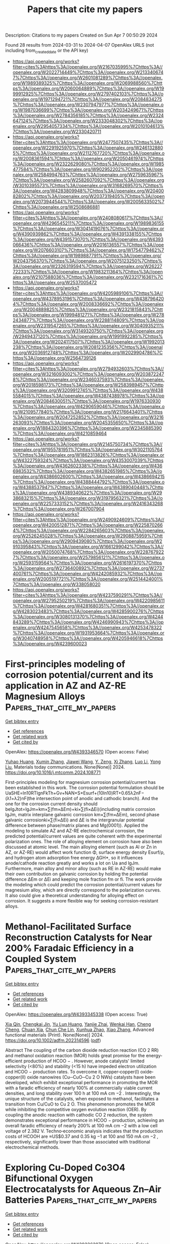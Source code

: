 #+TITLE: Papers that cite my papers
Description: Citations to my papers
Created on Sun Apr  7 00:50:29 2024

Found 28 results from 2024-03-31 to 2024-04-07
OpenAlex URLS (not including from_created_date or the API key)
- [[https://api.openalex.org/works?filter=cites%3Ahttps%3A//openalex.org/W2167035995%7Chttps%3A//openalex.org/W2022714449%7Chttps%3A//openalex.org/W2133406747%7Chttps%3A//openalex.org/W2601081289%7Chttps%3A//openalex.org/W1989389325%7Chttps%3A//openalex.org/W2069988560%7Chttps%3A//openalex.org/W2060064889%7Chttps%3A//openalex.org/W1999912925%7Chttps%3A//openalex.org/W2797402103%7Chttps%3A//openalex.org/W1971294721%7Chttps%3A//openalex.org/W2084834275%7Chttps%3A//openalex.org/W2307947977%7Chttps%3A//openalex.org/W1987036699%7Chttps%3A//openalex.org/W2034249671%7Chttps%3A//openalex.org/W2784356185%7Chttps%3A//openalex.org/W2324647124%7Chttps%3A//openalex.org/W2333048302%7Chttps%3A//openalex.org/W2954057334%7Chttps%3A//openalex.org/W2010104613%7Chttps%3A//openalex.org/W2330420711]]
- [[https://api.openalex.org/works?filter=cites%3Ahttps%3A//openalex.org/W2477507435%7Chttps%3A//openalex.org/W2291925970%7Chttps%3A//openalex.org/W2461328805%7Chttps%3A//openalex.org/W2112767720%7Chttps%3A//openalex.org/W2008361594%7Chttps%3A//openalex.org/W2050461974%7Chttps%3A//openalex.org/W2322629080%7Chttps%3A//openalex.org/W1985477584%7Chttps%3A//openalex.org/W902952202%7Chttps%3A//openalex.org/W2584994763%7Chttps%3A//openalex.org/W2759635967%7Chttps%3A//openalex.org/W2582607092%7Chttps%3A//openalex.org/W3010395573%7Chttps%3A//openalex.org/W3168269570%7Chttps%3A//openalex.org/W4283809948%7Chttps%3A//openalex.org/W2040082802%7Chttps%3A//openalex.org/W2037319405%7Chttps%3A//openalex.org/W2073944544%7Chttps%3A//openalex.org/W2005633502%7Chttps%3A//openalex.org/W2508686881]]
- [[https://api.openalex.org/works?filter=cites%3Ahttps%3A//openalex.org/W2408080617%7Chttps%3A//openalex.org/W4296545211%7Chttps%3A//openalex.org/W1989836155%7Chttps%3A//openalex.org/W3041419076%7Chttps%3A//openalex.org/W4390939862%7Chttps%3A//openalex.org/W4391338155%7Chttps%3A//openalex.org/W4391573070%7Chttps%3A//openalex.org/W4393066436%7Chttps%3A//openalex.org/W2016136557%7Chttps%3A//openalex.org/W2076603107%7Chttps%3A//openalex.org/W1754779462%7Chttps%3A//openalex.org/W1989887791%7Chttps%3A//openalex.org/W2043756370%7Chttps%3A//openalex.org/W2075123250%7Chttps%3A//openalex.org/W2326319594%7Chttps%3A//openalex.org/W2622772233%7Chttps%3A//openalex.org/W1983211364%7Chttps%3A//openalex.org/W2107588036%7Chttps%3A//openalex.org/W2321716361%7Chttps%3A//openalex.org/W2537005472]]
- [[https://api.openalex.org/works?filter=cites%3Ahttps%3A//openalex.org/W4205989106%7Chttps%3A//openalex.org/W4378953196%7Chttps%3A//openalex.org/W4387964204%7Chttps%3A//openalex.org/W2008336692%7Chttps%3A//openalex.org/W2004889825%7Chttps%3A//openalex.org/W2321815843%7Chttps%3A//openalex.org/W1999481271%7Chttps%3A//openalex.org/W2782434877%7Chttps%3A//openalex.org/W2288114809%7Chttps%3A//openalex.org/W2319547265%7Chttps%3A//openalex.org/W3040935211%7Chttps%3A//openalex.org/W3149320750%7Chttps%3A//openalex.org/W2949437120%7Chttps%3A//openalex.org/W1991992285%7Chttps%3A//openalex.org/W2024117507%7Chttps%3A//openalex.org/W1992013238%7Chttps%3A//openalex.org/W2081235356%7Chttps%3A//openalex.org/W2036912748%7Chttps%3A//openalex.org/W2029904786%7Chttps%3A//openalex.org/W2564739126]]
- [[https://api.openalex.org/works?filter=cites%3Ahttps%3A//openalex.org/W2794932603%7Chttps%3A//openalex.org/W3216093002%7Chttps%3A//openalex.org/W2038722478%7Chttps%3A//openalex.org/W2346037593%7Chttps%3A//openalex.org/W2018598173%7Chttps%3A//openalex.org/W2583989457%7Chttps%3A//openalex.org/W3209912745%7Chttps%3A//openalex.org/W4385584015%7Chttps%3A//openalex.org/W4387438978%7Chttps%3A//openalex.org/W2084630051%7Chttps%3A//openalex.org/W1976330930%7Chttps%3A//openalex.org/W4290659046%7Chttps%3A//openalex.org/W2109577840%7Chttps%3A//openalex.org/W2176643401%7Chttps%3A//openalex.org/W2047252852%7Chttps%3A//openalex.org/W3216263093%7Chttps%3A//openalex.org/W2045355650%7Chttps%3A//openalex.org/W1884320396%7Chttps%3A//openalex.org/W2345885390%7Chttps%3A//openalex.org/W4210859464]]
- [[https://api.openalex.org/works?filter=cites%3Ahttps%3A//openalex.org/W2145750734%7Chttps%3A//openalex.org/W1955781951%7Chttps%3A//openalex.org/W3021105764%7Chttps%3A//openalex.org/W1862313826%7Chttps%3A//openalex.org/W4322759324%7Chttps%3A//openalex.org/W4353007039%7Chttps%3A//openalex.org/W4362602338%7Chttps%3A//openalex.org/W4366983532%7Chttps%3A//openalex.org/W4382651985%7Chttps%3A//openalex.org/W4386602600%7Chttps%3A//openalex.org/W4386694215%7Chttps%3A//openalex.org/W4388444792%7Chttps%3A//openalex.org/W4388537947%7Chttps%3A//openalex.org/W4389040448%7Chttps%3A//openalex.org/W4389340622%7Chttps%3A//openalex.org/W2938683215%7Chttps%3A//openalex.org/W3197956321%7Chttps%3A//openalex.org/W2257333152%7Chttps%3A//openalex.org/W2416343268%7Chttps%3A//openalex.org/W267007904]]
- [[https://api.openalex.org/works?filter=cites%3Ahttps%3A//openalex.org/W2490924609%7Chttps%3A//openalex.org/W4200512871%7Chttps%3A//openalex.org/W2258702664%7Chttps%3A//openalex.org/W2284265603%7Chttps%3A//openalex.org/W2526245028%7Chttps%3A//openalex.org/W2908875959%7Chttps%3A//openalex.org/W2909439080%7Chttps%3A//openalex.org/W2910395843%7Chttps%3A//openalex.org/W1661299042%7Chttps%3A//openalex.org/W2050074768%7Chttps%3A//openalex.org/W2287679227%7Chttps%3A//openalex.org/W2579856121%7Chttps%3A//openalex.org/W2593159564%7Chttps%3A//openalex.org/W2616197370%7Chttps%3A//openalex.org/W2736400892%7Chttps%3A//openalex.org/W2737400761%7Chttps%3A//openalex.org/W4242085932%7Chttps%3A//openalex.org/W2005197721%7Chttps%3A//openalex.org/W2514424001%7Chttps%3A//openalex.org/W338058020]]
- [[https://api.openalex.org/works?filter=cites%3Ahttps%3A//openalex.org/W4237590291%7Chttps%3A//openalex.org/W2795250219%7Chttps%3A//openalex.org/W4220985611%7Chttps%3A//openalex.org/W4281680351%7Chttps%3A//openalex.org/W4283023483%7Chttps%3A//openalex.org/W4285900276%7Chttps%3A//openalex.org/W3080131370%7Chttps%3A//openalex.org/W4244843289%7Chttps%3A//openalex.org/W4246990943%7Chttps%3A//openalex.org/W4247545658%7Chttps%3A//openalex.org/W4253478322%7Chttps%3A//openalex.org/W1931953664%7Chttps%3A//openalex.org/W3040748958%7Chttps%3A//openalex.org/W4205946618%7Chttps%3A//openalex.org/W4239600023]]

* First-principles modeling of corrosion potential/current and its application in AZ and AZ-RE Magnesium Alloys  :Papers_that_cite_my_papers:
:PROPERTIES:
:UUID: https://openalex.org/W4393346570
:TOPICS: Magnesium Alloys for Biomedical Applications, Aluminium Alloys for Aerospace and Automotive Applications, Corrosion Inhibitors and Protection Mechanisms
:PUBLICATION_DATE: 2024-03-01
:END:    
    
[[elisp:(doi-add-bibtex-entry "https://doi.org/10.1016/j.mtcomm.2024.108771")][Get bibtex entry]] 

- [[elisp:(progn (xref--push-markers (current-buffer) (point)) (oa--referenced-works "https://openalex.org/W4393346570"))][Get references]]
- [[elisp:(progn (xref--push-markers (current-buffer) (point)) (oa--related-works "https://openalex.org/W4393346570"))][Get related work]]
- [[elisp:(progn (xref--push-markers (current-buffer) (point)) (oa--cited-by-works "https://openalex.org/W4393346570"))][Get cited by]]

OpenAlex: https://openalex.org/W4393346570 (Open access: False)
    
[[https://openalex.org/A5050075955][Yuhao Huang]], [[https://openalex.org/A5004708391][Xumin Zhang]], [[https://openalex.org/A5044785404][Jiawei Wang]], [[https://openalex.org/A5017366700][Y. Zeng]], [[https://openalex.org/A5023909501][Xi Zhang]], [[https://openalex.org/A5088181418][Luo Li]], [[https://openalex.org/A5004223104][Yong Liu]], Materials today communications. None(None)] 2024. https://doi.org/10.1016/j.mtcomm.2024.108771 
     
First-principles modeling for magnesium corrosion potential/current has been established in this work. The corrosion potential formulation should be UaSHE=ln10RTlgnFkTh+Gv+NAN×S×Esurf+(10ln10)RT+0.65λ2nF−(λ1+λ2)nF(the intersection point of anodic and cathodic branch). And the one for the corrosion current density should belgJtot=lgJm+km×∑(fm×∆Em)+ki×∑(fi×∆Ei)(including matrix corrosion lgJm, matrix interplane galvanic corrosion km×∑(fm×∆Em), second phase galvanic corrosionki×∑(fi×∆Ei) and ∆E is the intergranular potential difference between phase/matrix planes and Mg(0001)). Applied the modeling to simulate AZ and AZ-RE electrochemical corrosion, the predicted potential/current values are quite coherent with the experimental polarization ones. The role of alloying element on corrosion have also been discussed at atomic level. The main alloying element (such as Al or Zn in AZ, or AZ-RE) would affect work function Φ, surface energy density Esurf/ρ, and hydrogen atom adsorption free energy ∆GH*, so it influences anode/cathode reaction greatly and works a lot on Ua and lgJm. Furthermore, main alloy and minor alloy (such as RE in AZ-RE) would make their own contribution on galvanic corrosion by holding the potential difference ∆Em or ∆Ei and keeping mole fraction fm or fi. The work provide the modeling which could predict the corrosion potential/current values for magnesium alloy, which are directly correspond to the polarization curves. It also could give a theoretical understanding for alloying effect on corrosion. It suggests a more flexible way for seeking corrosion-resistant alloys.    

    

* Methanol‐Facilitated Surface Reconstruction Catalysts for Near 200% Faradaic Efficiency in a Coupled System  :Papers_that_cite_my_papers:
:PROPERTIES:
:UUID: https://openalex.org/W4393345338
:TOPICS: Electrocatalysis for Energy Conversion, Catalytic Nanomaterials, Desulfurization Technologies for Fuels
:PUBLICATION_DATE: 2024-03-30
:END:    
    
[[elisp:(doi-add-bibtex-entry "https://doi.org/10.1002/adfm.202314596")][Get bibtex entry]] 

- [[elisp:(progn (xref--push-markers (current-buffer) (point)) (oa--referenced-works "https://openalex.org/W4393345338"))][Get references]]
- [[elisp:(progn (xref--push-markers (current-buffer) (point)) (oa--related-works "https://openalex.org/W4393345338"))][Get related work]]
- [[elisp:(progn (xref--push-markers (current-buffer) (point)) (oa--cited-by-works "https://openalex.org/W4393345338"))][Get cited by]]

OpenAlex: https://openalex.org/W4393345338 (Open access: True)
    
[[https://openalex.org/A5007658088][Xia Qin]], [[https://openalex.org/A5015958468][Chengkai Jin]], [[https://openalex.org/A5087587616][Yu Lun Huang]], [[https://openalex.org/A5004179471][Yanjie Zhai]], [[https://openalex.org/A5049941302][Wenkai Han]], [[https://openalex.org/A5020088480][Cheng Cheng]], [[https://openalex.org/A5014622289][Chuan Xia]], [[https://openalex.org/A5053450998][Chun Che Lin]], [[https://openalex.org/A5020904277][Xunhua Zhao]], [[https://openalex.org/A5032762350][Xiao Zhang]], Advanced functional materials (Print). None(None)] 2024. https://doi.org/10.1002/adfm.202314596  ([[https://onlinelibrary.wiley.com/doi/pdfdirect/10.1002/adfm.202314596][pdf]])
     
Abstract The coupling of the carbon dioxide reduction reaction (CO 2 RR) and methanol oxidation reaction (MOR) holds great promise for the energy‐efficient production of HCOO − . However, anode catalysts' limited selectivity (<80%) and stability (<15 h) have impeded electron utilization and HCOO − production rates. To overcome it, copper‐copper(I) oxide‐copper(II) oxide nanowires (Cu─CuO─Cu 2 O NWs) catalysts have been developed, which exhibit exceptional performance in promoting the MOR with a faradic efficiency of nearly 100% at commercially viable current densities, and long stability over 100 h at 100 mA cm −2 . Interestingly, the unique structure of the catalysts, when exposed to methanol, facilitates a transition from Cu/CuO to Cu 2 O. This phenomenon promotes the MOR while inhibiting the competitive oxygen evolution reaction (OER). By coupling the anodic reaction with cathodic CO 2 reduction, the system demonstrates exceptional performance in HCOO − production, achieving an overall faradic efficiency of nearly 200% at 100 mA cm −2 with a low cell voltage of 2.382 V. Techno‐economic analysis indicates that the production costs of HCOOH are ≈US$0.37 and 0.35 kg −1 at 100 and 150 mA cm −2 , respectively, significantly lower than those associated with traditional electrochemical methods.    

    

* Exploring Cu-Doped Co3O4 Bifunctional Oxygen Electrocatalysts for Aqueous Zn–Air Batteries  :Papers_that_cite_my_papers:
:PROPERTIES:
:UUID: https://openalex.org/W4393363876
:TOPICS: Electrocatalysis for Energy Conversion, Aqueous Zinc-Ion Battery Technology, Electrochemical Detection of Heavy Metal Ions
:PUBLICATION_DATE: 2024-03-31
:END:    
    
[[elisp:(doi-add-bibtex-entry "https://doi.org/10.1021/acsami.4c00571")][Get bibtex entry]] 

- [[elisp:(progn (xref--push-markers (current-buffer) (point)) (oa--referenced-works "https://openalex.org/W4393363876"))][Get references]]
- [[elisp:(progn (xref--push-markers (current-buffer) (point)) (oa--related-works "https://openalex.org/W4393363876"))][Get related work]]
- [[elisp:(progn (xref--push-markers (current-buffer) (point)) (oa--cited-by-works "https://openalex.org/W4393363876"))][Get cited by]]

OpenAlex: https://openalex.org/W4393363876 (Open access: False)
    
[[https://openalex.org/A5075661668][Ashis Kumar Behera]], [[https://openalex.org/A5041617146][Deepak Seth]], [[https://openalex.org/A5067873495][Manish Agarwal]], [[https://openalex.org/A5013844830][M. Ali Haider]], [[https://openalex.org/A5040392509][Aninda J. Bhattacharyya]], ACS applied materials & interfaces (Print). None(None)] 2024. https://doi.org/10.1021/acsami.4c00571 
     
The efficiency of oxygen electrocatalysis is a key factor in diverse energy domain applications, including the performance of metal–air batteries, such as aqueous Zinc (Zn)–air batteries. We demonstrate here that the doping of cobalt oxide with optimal amounts of copper (abbreviated as Cu-doped Co3O4) results in a stable and efficient bifunctional electrocatalyst for oxygen reduction (ORR) and evolution (OER) reactions in aqueous Zn–air batteries. At high Cu-doping concentrations (≥5%), phase segregation occurs with the simultaneous presence of Co3O4 and copper oxide (CuO). At Cu-doping concentrations ≤5%, the Cu ion resides in the octahedral (Oh) site of Co3O4, as revealed by X-ray diffraction (XRD)/Raman spectroscopy investigations and molecular dynamics (MD) calculations. The residence of Cu@Oh sites leads to an increased concentration of surface Co3+-ions (at catalytically active planes) and oxygen vacancies, which is beneficial for the OER. Temperature-dependent magnetization measurements reveal favorable d-orbital configuration (high eg occupancy ≈ 1) and a low → high spin-state transition of the Co3+-ions, which are beneficial for the ORR in the alkaline medium. The influence of Cu-doping on the ORR activity of Co3O4 is additionally accounted in DFT calculations via interactions between solvent water molecules and oxygen vacancies. The application of the bifunctional Cu-doped (≤5%) Co3O4 electrocatalyst resulted in an aqueous Zn–air battery with promising power density (=84 mW/cm2), stable cyclability (over 210 cycles), and low charge/discharge overpotential (=0.92 V).    

    

* Unraveling Surface Reconstruction During Oxygen Evolution Reaction on the Defined Spinel Oxide Surface  :Papers_that_cite_my_papers:
:PROPERTIES:
:UUID: https://openalex.org/W4393364585
:TOPICS: Catalytic Nanomaterials, Atomic Layer Deposition Technology, Electrocatalysis for Energy Conversion
:PUBLICATION_DATE: 2024-03-31
:END:    
    
[[elisp:(doi-add-bibtex-entry "https://doi.org/10.1002/adfm.202401095")][Get bibtex entry]] 

- [[elisp:(progn (xref--push-markers (current-buffer) (point)) (oa--referenced-works "https://openalex.org/W4393364585"))][Get references]]
- [[elisp:(progn (xref--push-markers (current-buffer) (point)) (oa--related-works "https://openalex.org/W4393364585"))][Get related work]]
- [[elisp:(progn (xref--push-markers (current-buffer) (point)) (oa--cited-by-works "https://openalex.org/W4393364585"))][Get cited by]]

OpenAlex: https://openalex.org/W4393364585 (Open access: False)
    
[[https://openalex.org/A5009235836][Kyungbeen Yeom]], [[https://openalex.org/A5084067051][Jung Hyun Jo]], [[https://openalex.org/A5077614940][Hyun-Seop Shin]], [[https://openalex.org/A5019783246][Hyunsoo Ji]], [[https://openalex.org/A5039548543][Sun-Young Moon]], [[https://openalex.org/A5054551527][Ji‐Eun Park]], [[https://openalex.org/A5061877778][Seongbeom Lee]], [[https://openalex.org/A5020781886][Jae-Hyuk Shim]], [[https://openalex.org/A5001151989][Dong Hyeon Mok]], [[https://openalex.org/A5072687754][Megalamane S. Bootharaju]], [[https://openalex.org/A5058710447][Seoin Back]], [[https://openalex.org/A5025901845][Taeghwan Hyeon]], [[https://openalex.org/A5084410026][Yung‐Eun Sung]], Advanced functional materials (Print). None(None)] 2024. https://doi.org/10.1002/adfm.202401095 
     
Abstract The reconstructed surface structure of Co‐based spinel oxides serves as the active site for oxygen evolution reaction (OER). However, the structural complexity of spinel oxides and surface dynamics during the OER hinder the understanding of the reconstruction mechanism and electronic structure of the active site. In this study, spinel Co 3 O 4 @(CoFeV) 3 O 4 nanocube (CoFeV) is reported, a (001) facet‐defined spinel oxide comprising Co, Fe, and V deposited on the Co 3 O 4 nanocube template to exclude facet‐dependent factors. Introducing highly dissoluble V cations accelerates the reconstruction process to enhance the electrocatalytic activity. CoFeV exhibited enhanced electrocatalytic activity (266 mV at 10 mA cm −2 in 1 M KOH) and durability (maintained stable electrocatalytic activity during a 200 h chronopotentiometry (CP) test at 100 mA cm −2 ) with significantly enlarged electrochemically active surface area (ECSA). The experimental and theoretical results demonstrated that V dissolution during catalysis induced oxygen vacancies, accelerating the surface reconstruction to highly active oxyhydroxide. Consequently, the anion exchange membrane water electrolyzer (AEMWE) of CoFeV as the anode exhibited a remarkable performance of 6.19 A cm −2 at 2.0 V cell in 1 M KOH and robust durability for 96 h at a constant current density of 500 mA cm −2 .    

    

* Accelerated Data-Driven Discovery and Screening of Two-Dimensional Magnets Using Graph Neural Networks  :Papers_that_cite_my_papers:
:PROPERTIES:
:UUID: https://openalex.org/W4393378496
:TOPICS: Natural Language Processing, Graph Neural Network Models and Applications, Accelerating Materials Innovation through Informatics
:PUBLICATION_DATE: 2024-04-01
:END:    
    
[[elisp:(doi-add-bibtex-entry "https://doi.org/10.1021/acs.jpcc.3c07246")][Get bibtex entry]] 

- [[elisp:(progn (xref--push-markers (current-buffer) (point)) (oa--referenced-works "https://openalex.org/W4393378496"))][Get references]]
- [[elisp:(progn (xref--push-markers (current-buffer) (point)) (oa--related-works "https://openalex.org/W4393378496"))][Get related work]]
- [[elisp:(progn (xref--push-markers (current-buffer) (point)) (oa--cited-by-works "https://openalex.org/W4393378496"))][Get cited by]]

OpenAlex: https://openalex.org/W4393378496 (Open access: False)
    
[[https://openalex.org/A5039231498][Ahmed Elrashidy]], [[https://openalex.org/A5030867253][James Della-Giustina]], [[https://openalex.org/A5028545755][Jia-An Yan]], Journal of physical chemistry. C. None(None)] 2024. https://doi.org/10.1021/acs.jpcc.3c07246 
     
No abstract    

    

* Stability and lifetime of diffusion-trapped oxygen in oxide-derived copper CO2 reduction electrocatalysts  :Papers_that_cite_my_papers:
:PROPERTIES:
:UUID: https://openalex.org/W4393379673
:TOPICS: Electrochemical Reduction of CO2 to Fuels, Electrocatalysis for Energy Conversion, Electrochemical Detection of Heavy Metal Ions
:PUBLICATION_DATE: 2024-04-01
:END:    
    
[[elisp:(doi-add-bibtex-entry "https://doi.org/10.1038/s41929-024-01132-5")][Get bibtex entry]] 

- [[elisp:(progn (xref--push-markers (current-buffer) (point)) (oa--referenced-works "https://openalex.org/W4393379673"))][Get references]]
- [[elisp:(progn (xref--push-markers (current-buffer) (point)) (oa--related-works "https://openalex.org/W4393379673"))][Get related work]]
- [[elisp:(progn (xref--push-markers (current-buffer) (point)) (oa--cited-by-works "https://openalex.org/W4393379673"))][Get cited by]]

OpenAlex: https://openalex.org/W4393379673 (Open access: True)
    
[[https://openalex.org/A5003157104][Zan Lian]], [[https://openalex.org/A5026089385][Federico Dattila]], [[https://openalex.org/A5066694116][Núria Lopéz]], Nature Catalysis. None(None)] 2024. https://doi.org/10.1038/s41929-024-01132-5  ([[https://www.nature.com/articles/s41929-024-01132-5.pdf][pdf]])
     
Abstract Oxide-derived Cu has an excellent ability to promote C–C coupling in the electrochemical carbon dioxide reduction reaction. However, these materials largely rearrange under reaction conditions; therefore, the nature of the active site remains controversial. Here we study the reduction process of oxide-derived Cu via large-scale molecular dynamics with a precise neural network potential trained on first-principles data and introducing experimental conditions. The oxygen concentration in the most stable oxide-derived Cu increases with an increase of the pH, potential or specific surface area. In long electrochemical experiments, the catalyst would be fully reduced to Cu, but removing all the trapped oxygen takes a considerable amount of time. Although the highly reconstructed Cu surface provides various sites to adsorb oxygen more strongly, the surface oxygen atoms are not stable under common experimental conditions. This work provides insight into the evolution of oxide-derived Cu catalysts and residual oxygen during reaction and also a deep understanding of the nature of active sites.    

    

* Evolutionary Search and Theoretical Study of Silicene Grain Boundaries’ Mechanical Properties  :Papers_that_cite_my_papers:
:PROPERTIES:
:UUID: https://openalex.org/W4393380298
:TOPICS: Atomic Force Microscopy Techniques, Graphene: Properties, Synthesis, and Applications, Synthesis and Properties of Boron-based Materials
:PUBLICATION_DATE: 2024-04-01
:END:    
    
[[elisp:(doi-add-bibtex-entry "https://doi.org/10.1021/acs.jpcc.3c07294")][Get bibtex entry]] 

- [[elisp:(progn (xref--push-markers (current-buffer) (point)) (oa--referenced-works "https://openalex.org/W4393380298"))][Get references]]
- [[elisp:(progn (xref--push-markers (current-buffer) (point)) (oa--related-works "https://openalex.org/W4393380298"))][Get related work]]
- [[elisp:(progn (xref--push-markers (current-buffer) (point)) (oa--cited-by-works "https://openalex.org/W4393380298"))][Get cited by]]

OpenAlex: https://openalex.org/W4393380298 (Open access: True)
    
[[https://openalex.org/A5085205447][Jianan Zhang]], [[https://openalex.org/A5054441046][Aditya Koneru]], [[https://openalex.org/A5063950942][Subramanian K. R. S. Sankaranarayanan]], [[https://openalex.org/A5039506058][Carmen M. Lilley]], Journal of physical chemistry. C. None(None)] 2024. https://doi.org/10.1021/acs.jpcc.3c07294  ([[https://pubs.acs.org/doi/pdf/10.1021/acs.jpcc.3c07294][pdf]])
     
Defects such as grain boundaries (GBs) are almost inevitable during the synthesis process of 2D materials. To take advantage of the fascinating properties of 2D materials, understanding the nature and impact of various GB structures on pristine 2D sheets is crucial. In this work, using an evolutionary algorithm search, we predict a wide variety of silicene GB structures with very different atomic structures compared with those found in graphene or hexagonal boron-nitride. Twenty-one GBs with the lowest energy were validated by density functional theory (DFT), a majority of which were previously unreported to our best knowledge. Based on the diversity of the GB predictions, we found that the formation energy and mechanical properties can be dramatically altered by adatom positions within a GB and certain types of atomic structures, such as four-atom rings. To study the mechanical behavior of these GBs, we apply strain to the GB structures stepwise and use DFT calculations to investigate the mechanical properties of 9 representative structures. It is observed that GB structures based on pentagon-heptagon pairs are likely to have similar or higher in-plane stiffness and strength compared to the zigzag orientation of pristine silicene. However, an adatom located at the hollow site of a heptagon ring can significantly deteriorate the mechanical strength. For all of the structures, the in-plane stiffness and strength were found to decrease with increasing formation energy. For the failure behavior of GB structures, it was found that GB structures based on pentagon-heptagon pairs have failure behavior similar to that of graphene. We also found that the GB structures with atoms positioned outside of the 2D plane tend to experience phase transitions before failure. Utilizing the evolutionary algorithm, we locate diverse silicene GBs and obtain useful information about their mechanical properties.    

    

* Microenvironment Regulation Breaks the Trade-Off between the Faradaic Efficiency and the Current Density for Electrocatalytic Deuteration Using D2O  :Papers_that_cite_my_papers:
:PROPERTIES:
:UUID: https://openalex.org/W4393381349
:TOPICS: Deuterium Incorporation in Pharmaceutical Research, Ammonia Synthesis and Electrocatalysis, Piezonuclear Reactions in Earth's Crust and Laboratory Experiments
:PUBLICATION_DATE: 2024-04-01
:END:    
    
[[elisp:(doi-add-bibtex-entry "https://doi.org/10.21203/rs.3.rs-4023036/v1")][Get bibtex entry]] 

- [[elisp:(progn (xref--push-markers (current-buffer) (point)) (oa--referenced-works "https://openalex.org/W4393381349"))][Get references]]
- [[elisp:(progn (xref--push-markers (current-buffer) (point)) (oa--related-works "https://openalex.org/W4393381349"))][Get related work]]
- [[elisp:(progn (xref--push-markers (current-buffer) (point)) (oa--cited-by-works "https://openalex.org/W4393381349"))][Get cited by]]

OpenAlex: https://openalex.org/W4393381349 (Open access: True)
    
[[https://openalex.org/A5033408053][Bin Zhang]], [[https://openalex.org/A5083060814][Meng He]], [[https://openalex.org/A5081675173][Rui Li]], [[https://openalex.org/A5069312764][Chuanqi Cheng]], [[https://openalex.org/A5034535602][Cuibo Liu]], Research Square (Research Square). None(None)] 2024. https://doi.org/10.21203/rs.3.rs-4023036/v1  ([[https://www.researchsquare.com/article/rs-4023036/latest.pdf][pdf]])
     
Abstract The high Faradaic efficiency (FE) of the deuteration of organics with D 2 O at large current densities is significant for developing a feasible and promising room-temperature deuteration strategy. However, the FE and current density are the two ends of a seesaw because of the severe D 2 evolution side reaction at nearly industrial current densities (− 100 mA cm − 2 ). Herein, we report a combined scenario of a nanotip-enhanced electric field and surfactant-modified interface microenvironment to enable electrocatalytic deuteration of arylacetonitrile in D 2 O with an 80% FE at − 100 mA cm − 2 , which are both the best records for electrocatalytic deuteration. The increased reactant concentration with low activation energy due to the large electric field along the tips and the accelerated reactant transfer and suppressed D 2 evolution by the surfactant-created deuterophobic microenvironment contribute to breaking the trade-off between high FE and current density. Furthermore, the application of our strategy in other deuteration reactions with improved FE at − 100 mA cm − 2 rationalizes the design concept.    

    

* Enhancing d Electrons’ Delocalization of the Single-Atom Ni–N4 Site to Boost Electrochemical CO2 Reduction to CO by Axial d–d Orbital Coupling  :Papers_that_cite_my_papers:
:PROPERTIES:
:UUID: https://openalex.org/W4393381512
:TOPICS: Electrochemical Reduction of CO2 to Fuels, Applications of Ionic Liquids, Ammonia Synthesis and Electrocatalysis
:PUBLICATION_DATE: 2024-04-01
:END:    
    
[[elisp:(doi-add-bibtex-entry "https://doi.org/10.1021/acs.jpcc.4c00493")][Get bibtex entry]] 

- [[elisp:(progn (xref--push-markers (current-buffer) (point)) (oa--referenced-works "https://openalex.org/W4393381512"))][Get references]]
- [[elisp:(progn (xref--push-markers (current-buffer) (point)) (oa--related-works "https://openalex.org/W4393381512"))][Get related work]]
- [[elisp:(progn (xref--push-markers (current-buffer) (point)) (oa--cited-by-works "https://openalex.org/W4393381512"))][Get cited by]]

OpenAlex: https://openalex.org/W4393381512 (Open access: False)
    
[[https://openalex.org/A5045326324][Xiaohang Wang]], [[https://openalex.org/A5089095862][Zhongzheng Mao]], [[https://openalex.org/A5052153569][Guanghua Wei]], [[https://openalex.org/A5020388200][Lingli Liu]], [[https://openalex.org/A5067274838][Hao Tang]], [[https://openalex.org/A5082910309][Baolei Li]], [[https://openalex.org/A5044320806][Ling Zhu]], [[https://openalex.org/A5033474784][Simin Xu]], [[https://openalex.org/A5071613190][Shaobin Tang]], Journal of physical chemistry. C. None(None)] 2024. https://doi.org/10.1021/acs.jpcc.4c00493 
     
Atomically dispersed nitrogen-coordinated transition metal (TM) anchored on graphene (TM–Nx–C) provides a promising potential for an electrochemical CO2 reduction reaction (CO2RR). However, it is still a challenge to precisely control the electronic structures of TM single-atom catalysts (SACs) for optimizing the catalytic performance. Using first-principles calculations, we propose a novel strategy to regulate the electronic structure of the Ni–N4–C site by vertically coupling the 3-fold N atom-coordinated TM atom on graphene (TM–N3–C) for promoting CO2 reduction to CO. In contrast to the traditional TM–N4–C substrate that is weakly coupled with the N–N4–C site, the raised TM atoms on the TM–N3–C substrate relative to the basal plane of graphene shorten the distance from TM to Ni atoms and strengthen d orbital hybridization between them, thus leading to more delocalized charge distribution of the Ni active site. As a result, the improved axial d–d orbital coupling largely enhances the adsorption of the key *COOH intermediate on Ni SACs and, more importantly, maintains the facile desorption of adsorbed *CO. In particular, these Ni–N4–C SACs with axial coupling of Tc– and Ru–N3–C substrates not only exhibit high catalytic activity toward CO production, with low limiting potentials of −0.68 and −0.61 V, respectively, but also effectively suppress the competing hydrogen evolution (HER).    

    

* Theoretical study of electrocatalytic urea synthesis through CO2 and N2 on metal cluster decorated C2N  :Papers_that_cite_my_papers:
:PROPERTIES:
:UUID: https://openalex.org/W4393386671
:TOPICS: Ammonia Synthesis and Electrocatalysis, Photocatalytic Materials for Solar Energy Conversion, Electrochemical Reduction of CO2 to Fuels
:PUBLICATION_DATE: 2024-04-01
:END:    
    
[[elisp:(doi-add-bibtex-entry "https://doi.org/10.1007/s10853-024-09547-y")][Get bibtex entry]] 

- [[elisp:(progn (xref--push-markers (current-buffer) (point)) (oa--referenced-works "https://openalex.org/W4393386671"))][Get references]]
- [[elisp:(progn (xref--push-markers (current-buffer) (point)) (oa--related-works "https://openalex.org/W4393386671"))][Get related work]]
- [[elisp:(progn (xref--push-markers (current-buffer) (point)) (oa--cited-by-works "https://openalex.org/W4393386671"))][Get cited by]]

OpenAlex: https://openalex.org/W4393386671 (Open access: False)
    
[[https://openalex.org/A5028315432][Wenxi Zhang]], [[https://openalex.org/A5082486017][Mengnan Qu]], [[https://openalex.org/A5082839443][Aijun Du]], [[https://openalex.org/A5040022217][Qiao Sun]], Journal of materials science. None(None)] 2024. https://doi.org/10.1007/s10853-024-09547-y 
     
No abstract    

    

* Theoretically Insight into Co and S Pairs Dispersed on N‐Doped Graphene: Promising Bifunctional Electrocatalysts for Oxygen Reduction/Evolution Reactions  :Papers_that_cite_my_papers:
:PROPERTIES:
:UUID: https://openalex.org/W4393388274
:TOPICS: Electrocatalysis for Energy Conversion, Fuel Cell Membrane Technology, Electrochemical Detection of Heavy Metal Ions
:PUBLICATION_DATE: 2024-04-01
:END:    
    
[[elisp:(doi-add-bibtex-entry "https://doi.org/10.1002/adts.202400076")][Get bibtex entry]] 

- [[elisp:(progn (xref--push-markers (current-buffer) (point)) (oa--referenced-works "https://openalex.org/W4393388274"))][Get references]]
- [[elisp:(progn (xref--push-markers (current-buffer) (point)) (oa--related-works "https://openalex.org/W4393388274"))][Get related work]]
- [[elisp:(progn (xref--push-markers (current-buffer) (point)) (oa--cited-by-works "https://openalex.org/W4393388274"))][Get cited by]]

OpenAlex: https://openalex.org/W4393388274 (Open access: True)
    
[[https://openalex.org/A5007613197][Ji Zhang]], [[https://openalex.org/A5088584503][Aimin Yu]], [[https://openalex.org/A5076345724][Dongsheng Li]], [[https://openalex.org/A5058308419][Chenghua Sun]], Advanced theory and simulations. None(None)] 2024. https://doi.org/10.1002/adts.202400076  ([[https://onlinelibrary.wiley.com/doi/pdfdirect/10.1002/adts.202400076][pdf]])
     
Abstract Single atom catalysts (SACs) are considered as efficient catalysts for hydrogen‐based energy conversion and storage because of their excellent catalytic performance for oxygen evolution reactions (OER) and oxygen reduction reactions (ORR). In the present work, a new concept of SACs is proposed with the capacity to form d ‐ p orbital hybridization. These computationally designed SACs contain a metal and non‐metal pair embedded in the N‐doped graphene framework (MX@N 6 ). Based on the overpotential evaluation by the first principle theory calculations, CoS@N 6 containing Co and S atom pair possessed a low overpotential of 0.37 V/0.29 V when used as a bifunctional ORR/OER catalyst. These overpotentials are much lower than Co@N 6 without S atom. The electronic structure analysis revealed that non‐metal atoms of the catalyst can regulate the electronic structure of active metal sites and facilitate the adsorption and charge transfer between intermediates and the catalyst resulting in enhanced catalytic performance. This work demonstrates an alternative way to further improve the catalytic activity of SACs by introducing a non‐metal atom that may shed light on the rational design of advanced SACs for ORR/OER with high efficiency and stability.    

    

* Bifunctional activity and theoretical study of transition metal molybdates for hydrogen and oxygen evolution reaction  :Papers_that_cite_my_papers:
:PROPERTIES:
:UUID: https://openalex.org/W4393393474
:TOPICS: Electrocatalysis for Energy Conversion, Desulfurization Technologies for Fuels, Photocatalytic Materials for Solar Energy Conversion
:PUBLICATION_DATE: 2024-04-01
:END:    
    
[[elisp:(doi-add-bibtex-entry "https://doi.org/10.1016/j.ijhydene.2024.03.254")][Get bibtex entry]] 

- [[elisp:(progn (xref--push-markers (current-buffer) (point)) (oa--referenced-works "https://openalex.org/W4393393474"))][Get references]]
- [[elisp:(progn (xref--push-markers (current-buffer) (point)) (oa--related-works "https://openalex.org/W4393393474"))][Get related work]]
- [[elisp:(progn (xref--push-markers (current-buffer) (point)) (oa--cited-by-works "https://openalex.org/W4393393474"))][Get cited by]]

OpenAlex: https://openalex.org/W4393393474 (Open access: False)
    
[[https://openalex.org/A5026033742][Namita Dalai]], [[https://openalex.org/A5037335900][Manikandan Kandasamy]], [[https://openalex.org/A5006680940][Shraddhanjali Senapati]], [[https://openalex.org/A5087958993][Brahmananda Chakraborty]], [[https://openalex.org/A5032102667][Bijayalaxmi Jena]], International journal of hydrogen energy. 64(None)] 2024. https://doi.org/10.1016/j.ijhydene.2024.03.254 
     
Effective, sturdy and cheap electrocatalysts are extremely desirable for water electrolysis. In this work, transition metal molybdates (MMoO4, M = Fe, Co, Ni) with extraordinary oxygen evolution reaction (OER), and hydrogen evolution reaction (HER) in basic electrolyte solution was reported. β-Fe2(MoO4)3 catalyst exhibits better electrocatalytic performance and robustness for both HER and OER compared to NiMoO4 and CoMoO4. Theoretical study (DFT calculation) disclose that the Fe atoms increase the energy states near the Fermi level in β-Fe2(MoO4)3 which makes it more conductive leading to superior OER and HER activity. Compared to CoMoO4 and NiMoO4, β-Fe2(MoO4)3 have well defined multiple Mo 4d orbitals at the conduction band. These are empty states in conduction band, ready to receive the electrons. Further, the computed overpotential values for NiMoO4, CoMoO4, and β-Fe2(MoO4)3 surfaces follow the trend, β-Fe2(MoO4)3 < NiMoO4 < CoMoO4, corroborating with the experimental results.    

    

* Are (100) facets of transition metal carbonitrides suitable as electrocatalysts for nitrogen reduction to ammonia at ambient conditions?  :Papers_that_cite_my_papers:
:PROPERTIES:
:UUID: https://openalex.org/W4393393578
:TOPICS: Ammonia Synthesis and Electrocatalysis, Catalytic Nanomaterials, Materials and Methods for Hydrogen Storage
:PUBLICATION_DATE: 2024-04-01
:END:    
    
[[elisp:(doi-add-bibtex-entry "https://doi.org/10.1016/j.ijhydene.2024.03.282")][Get bibtex entry]] 

- [[elisp:(progn (xref--push-markers (current-buffer) (point)) (oa--referenced-works "https://openalex.org/W4393393578"))][Get references]]
- [[elisp:(progn (xref--push-markers (current-buffer) (point)) (oa--related-works "https://openalex.org/W4393393578"))][Get related work]]
- [[elisp:(progn (xref--push-markers (current-buffer) (point)) (oa--cited-by-works "https://openalex.org/W4393393578"))][Get cited by]]

OpenAlex: https://openalex.org/W4393393578 (Open access: False)
    
[[https://openalex.org/A5027189019][Atef Iqbal]], [[https://openalex.org/A5024460223][Egill Skúlason]], [[https://openalex.org/A5073238551][Younes Abghoui]], International journal of hydrogen energy. 64(None)] 2024. https://doi.org/10.1016/j.ijhydene.2024.03.282 
     
Sustainable and energy-efficient ammonia production requires facile nitrogen reduction for hydrogen preservation and inorganic fertilizers. A nitrogen reduction apparatus with optimal stability, selectivity, and activity for ambient temperatures and pressure is needed to catalyze ammonia synthesis. This paper describes the investigation of using transition metal carbonitrides as catalyst to reduce molecular nitrogen electrochemically to NH3 at room temperature and atmospheric pressure. Density functional theory calculations determine the competition among associative, dissociative, and Mars-van Krevelen mechanisms where in most cases the Mars-van Krevelen is a more favorable reaction pathway. VCN and NbCN are the best candidates for ammonia production via the Mars-van Krevelen mechanism at low onset potentials of −0.52 V and −0.53 V vs reversible hydrogen electrode on the (100) facets. These carbonitrides are predicted to favor nitrogen reduction reaction rather than hydrogen evolution reaction.    

    

* Amorphous/Crystalline Phases Mixed Nanosheets Array Rich in Oxygen Vacancies Boost Oxygen Evolution Reaction of Spinel Oxides in Alkaline Media  :Papers_that_cite_my_papers:
:PROPERTIES:
:UUID: https://openalex.org/W4393403940
:TOPICS: Electrocatalysis for Energy Conversion, Photocatalytic Materials for Solar Energy Conversion, Catalytic Nanomaterials
:PUBLICATION_DATE: 2024-04-02
:END:    
    
[[elisp:(doi-add-bibtex-entry "https://doi.org/10.1002/smll.202401504")][Get bibtex entry]] 

- [[elisp:(progn (xref--push-markers (current-buffer) (point)) (oa--referenced-works "https://openalex.org/W4393403940"))][Get references]]
- [[elisp:(progn (xref--push-markers (current-buffer) (point)) (oa--related-works "https://openalex.org/W4393403940"))][Get related work]]
- [[elisp:(progn (xref--push-markers (current-buffer) (point)) (oa--cited-by-works "https://openalex.org/W4393403940"))][Get cited by]]

OpenAlex: https://openalex.org/W4393403940 (Open access: False)
    
[[https://openalex.org/A5060002817][Ying Liu]], [[https://openalex.org/A5044098602][Liyang Xiao]], [[https://openalex.org/A5086327328][Haiwen Tan]], [[https://openalex.org/A5033881111][Jingtong Zhang]], [[https://openalex.org/A5025368262][Cunku Dong]], [[https://openalex.org/A5044301848][Hui Liu]], [[https://openalex.org/A5031056448][Xi‐Wen Du]], [[https://openalex.org/A5081819768][Jing Yang]], Small (Weinheim. Print). None(None)] 2024. https://doi.org/10.1002/smll.202401504 
     
Abstract As promising oxygen evolution reaction (OER) catalysts, spinel‐type oxides face the bottleneck of weak adsorption for oxygen‐containing intermediates, so it is challenging to make a further breakthrough in remarkably lowering the OER overpotential. In this study, a novel strategy is proposed to substantially enhance the OER activity of spinel oxides based on amorphous/crystalline phases mixed spinel FeNi 2 O 4 nanosheets array, enriched with oxygen vacancies, in situ grown on a nickel foam (NF). This unique architecture is achieved through a one‐step millisecond laser direct writing method. The presence of amorphous phases with abundant oxygen vacancies significantly enhances the adsorption of oxygen‐containing intermediates and changes the rate‐determining step from OH*→O* to O*→OOH*, which greatly reduces the thermodynamic energy barrier. Moreover, the crystalline phase interweaving with amorphous domains serves as a conductive shortcut to facilitate rapid electron transfer from active sites in the amorphous domain to NF, guaranteeing fast OER kinetics. Such an anodic electrode exhibits a nearly ten fold enhancement in OER intrinsic activity compared to the pristine counterpart. Remarkably, it demonstrates record‐low overpotentials of 246 and 315 mV at 50 and 500 mA cm −2 in 1 m KOH with superior long‐term stability, outperforming other NiFe‐based spinel oxides catalysts.    

    

* Suppressing the Hydrogen Bonding Interaction with *Ooh Toward Efficient H2o2 Electrosynthesis Via Remote Electronic Tuning of Co-N4  :Papers_that_cite_my_papers:
:PROPERTIES:
:UUID: https://openalex.org/W4393408035
:TOPICS: Ammonia Synthesis and Electrocatalysis, Electrocatalysis for Energy Conversion, Photocatalytic Materials for Solar Energy Conversion
:PUBLICATION_DATE: 2024-01-01
:END:    
    
[[elisp:(doi-add-bibtex-entry "https://doi.org/10.2139/ssrn.4781821")][Get bibtex entry]] 

- [[elisp:(progn (xref--push-markers (current-buffer) (point)) (oa--referenced-works "https://openalex.org/W4393408035"))][Get references]]
- [[elisp:(progn (xref--push-markers (current-buffer) (point)) (oa--related-works "https://openalex.org/W4393408035"))][Get related work]]
- [[elisp:(progn (xref--push-markers (current-buffer) (point)) (oa--cited-by-works "https://openalex.org/W4393408035"))][Get cited by]]

OpenAlex: https://openalex.org/W4393408035 (Open access: False)
    
[[https://openalex.org/A5091543149][Jiawei Zhang]], [[https://openalex.org/A5002818077][Hongwei Zeng]], [[https://openalex.org/A5085159638][Bingling He]], [[https://openalex.org/A5060002817][Ying Liu]], [[https://openalex.org/A5008098636][Jingcheng Xu]], [[https://openalex.org/A5082583021][Tianye Niu]], [[https://openalex.org/A5065654129][Chengsi Pan]], [[https://openalex.org/A5042973046][Ying Zhang]], [[https://openalex.org/A5025620806][Lei Yang]], [[https://openalex.org/A5059381852][Yao Wang]], [[https://openalex.org/A5086350933][Yuanhua Dong]], [[https://openalex.org/A5004893546][Yongfa Zhu]], No host. None(None)] 2024. https://doi.org/10.2139/ssrn.4781821 
     
No abstract    

    

* Boosting the ORR/OER Activity of Cobalt‐Based Nano‐Catalysts by Co 3d Orbital Regulation  :Papers_that_cite_my_papers:
:PROPERTIES:
:UUID: https://openalex.org/W4393409592
:TOPICS: Catalytic Nanomaterials, Electrocatalysis for Energy Conversion, Aqueous Zinc-Ion Battery Technology
:PUBLICATION_DATE: 2024-04-02
:END:    
    
[[elisp:(doi-add-bibtex-entry "https://doi.org/10.1002/smll.202400855")][Get bibtex entry]] 

- [[elisp:(progn (xref--push-markers (current-buffer) (point)) (oa--referenced-works "https://openalex.org/W4393409592"))][Get references]]
- [[elisp:(progn (xref--push-markers (current-buffer) (point)) (oa--related-works "https://openalex.org/W4393409592"))][Get related work]]
- [[elisp:(progn (xref--push-markers (current-buffer) (point)) (oa--cited-by-works "https://openalex.org/W4393409592"))][Get cited by]]

OpenAlex: https://openalex.org/W4393409592 (Open access: False)
    
[[https://openalex.org/A5086351128][Nan Meng]], [[https://openalex.org/A5063257047][Feng Yan]], [[https://openalex.org/A5045809201][Zhenwei Zhao]], [[https://openalex.org/A5010755814][Fang Lian]], Small (Weinheim. Print). None(None)] 2024. https://doi.org/10.1002/smll.202400855 
     
Abstract The transition metal oxides/sulfides are considered promising catalysts due to their abundant resources, facile synthesis, and reasonable electrocatalytic activity. Herein, a significantly improved intrinsic catalytic activity is achieved for constructing a Co‐based nanocrystal (Co‐S@NC) with the coordination of Co─S, Co─S─C, and Co─N x ─C. The calculational and experimental results demonstrate that the diversified chemical environment of Co‐cations induces the transition of 3d orbitals to a high spin‐state that exhibits the coexistence of Co 2+ with fully occupied d π orbitals and Co 3+ with unpaired electrons in d π orbitals. The diverse d π orbitals occupation contributes to an elevated d‐band center of Co ions, which accelerates oxygen reduction reaction and oxygen evolution reaction electrocatalytic kinetics of the Co‐S@NC nanocrystal. Therefore, the Li–O 2 batteries with Co‐S@NC as cathode catalyst exhibit 300 cycles at the current density of 500 mA g −1 with a cut‐off capacity of 1000 mAh g −1 . Moreover, the ultrahigh discharge specific capacity of 34 587 mAh g −1 is obtained at a current density of 1000 mA g −1 , corresponding to the energy density 949 Wh kg −1 of a prototype Li–O 2 battery. The study on 3d orbital regulation of nanocrystals provides an innovative strategy for bifunctional electrocatalysts toward the practical application of metal–air batteries.    

    

* Towards improved online dissolution evaluation of Pt-alloy PEMFC electrocatalysts via electrochemical flow cell - ICP-MS setup upgrades  :Papers_that_cite_my_papers:
:PROPERTIES:
:UUID: https://openalex.org/W4393428641
:TOPICS: Fuel Cell Membrane Technology, Electrocatalysis for Energy Conversion, Aqueous Zinc-Ion Battery Technology
:PUBLICATION_DATE: 2024-04-01
:END:    
    
[[elisp:(doi-add-bibtex-entry "https://doi.org/10.1016/j.electacta.2024.144200")][Get bibtex entry]] 

- [[elisp:(progn (xref--push-markers (current-buffer) (point)) (oa--referenced-works "https://openalex.org/W4393428641"))][Get references]]
- [[elisp:(progn (xref--push-markers (current-buffer) (point)) (oa--related-works "https://openalex.org/W4393428641"))][Get related work]]
- [[elisp:(progn (xref--push-markers (current-buffer) (point)) (oa--cited-by-works "https://openalex.org/W4393428641"))][Get cited by]]

OpenAlex: https://openalex.org/W4393428641 (Open access: True)
    
[[https://openalex.org/A5086588496][Léonard Moriau]], [[https://openalex.org/A5025273941][Tina Đukić]], [[https://openalex.org/A5092900771][Vojtech Domin]], [[https://openalex.org/A5049505998][Roman Kodým]], [[https://openalex.org/A5026065833][Martin Prokop]], [[https://openalex.org/A5080020711][Karel Bouzek]], [[https://openalex.org/A5073443270][Matija Gatalo]], [[https://openalex.org/A5074073109][Martin Šala]], [[https://openalex.org/A5065843632][Nejc Hodnik]], Electrochimica acta. None(None)] 2024. https://doi.org/10.1016/j.electacta.2024.144200 
     
Electrochemical flow cell coupled with an inductively coupled plasma mass spectrometer (EFC-ICP-MS) is a powerful electroanalytical technique to monitor in-situ dissolution of metallic electrocatalysts and to understand mechanism of degradation under operating conditions. Its utilisation has witnessed a notable increase in the electrocatalyst field in the last decade where it has been extensively used to study the stability of platinum group metals (PGMs) under oxygen reduction and oxygen evolution reaction conditions. Online ICP-MS has allowed the scientific and industrial community to optimise the activity and stability of PGMs thanks to a better understanding of the complex metal corrosion processes. Among the different setups, the electrochemical flow cell design is the most common as it is based on a commercially available design. Nonetheless, besides different materials and different electrochemical protocols, the impact of the geometry and various parameters of the setup on the recorded dissolution signal has not been studied until now. Such parameters can influence the results obtained with an EFC-ICP-MS and thus the interpretation of the dissolution mechanism and/or stability assessment. Hereby, we demonstrate that the length of the tubing between the outlet of the cell and the inlet of the ICP-MS impacts the resolution of the PtCo catalyst dissolution peaks. This, in turn, facilitates studies where the detection of extremely low concentrations is necessary, such as under a very narrow potential window. Similarly, a reduced internal volume of the cell restricts Pt redeposition, contributing to a more precise evaluation of stability. These claims were supported by dynamic continuum mechanics modelling of the ion concentration in a model EFC. Finally, we provide guidelines and advice to properly measure dissolution with an electrochemical cell coupled with ICP-MS.    

    

* Electro-Catalysis for H$$_2$$O Oxidation and Chlorine Evolution  :Papers_that_cite_my_papers:
:PROPERTIES:
:UUID: https://openalex.org/W4393433643
:TOPICS: Electrocatalysis for Energy Conversion, Catalytic Nanomaterials, Ammonia Synthesis and Electrocatalysis
:PUBLICATION_DATE: 2024-01-01
:END:    
    
[[elisp:(doi-add-bibtex-entry "https://doi.org/10.1007/978-3-031-46870-4_7")][Get bibtex entry]] 

- [[elisp:(progn (xref--push-markers (current-buffer) (point)) (oa--referenced-works "https://openalex.org/W4393433643"))][Get references]]
- [[elisp:(progn (xref--push-markers (current-buffer) (point)) (oa--related-works "https://openalex.org/W4393433643"))][Get related work]]
- [[elisp:(progn (xref--push-markers (current-buffer) (point)) (oa--cited-by-works "https://openalex.org/W4393433643"))][Get cited by]]

OpenAlex: https://openalex.org/W4393433643 (Open access: False)
    
[[https://openalex.org/A5055909996][Travis E. Jones]], No host. None(None)] 2024. https://doi.org/10.1007/978-3-031-46870-4_7 
     
No abstract    

    

* Physical Chemistry Education and Research in an Open-Sourced Future  :Papers_that_cite_my_papers:
:PROPERTIES:
:UUID: https://openalex.org/W4393436798
:TOPICS: Management and Reproducibility of Scientific Workflows, Data Sharing and Stewardship in Science, Challenges and Innovations in Bioinformatics Education
:PUBLICATION_DATE: 2024-04-01
:END:    
    
[[elisp:(doi-add-bibtex-entry "https://doi.org/10.1021/acsphyschemau.3c00078")][Get bibtex entry]] 

- [[elisp:(progn (xref--push-markers (current-buffer) (point)) (oa--referenced-works "https://openalex.org/W4393436798"))][Get references]]
- [[elisp:(progn (xref--push-markers (current-buffer) (point)) (oa--related-works "https://openalex.org/W4393436798"))][Get related work]]
- [[elisp:(progn (xref--push-markers (current-buffer) (point)) (oa--cited-by-works "https://openalex.org/W4393436798"))][Get cited by]]

OpenAlex: https://openalex.org/W4393436798 (Open access: True)
    
[[https://openalex.org/A5003612244][Jeffrey T. DuBose]], [[https://openalex.org/A5010739370][Sheila Scott]], [[https://openalex.org/A5005889599][Benjamin Moss]], ACS Physical Chemistry Au. None(None)] 2024. https://doi.org/10.1021/acsphyschemau.3c00078  ([[https://pubs.acs.org/doi/pdf/10.1021/acsphyschemau.3c00078][pdf]])
     
No abstract    

    

* Transition metal clusters with precise numbers of atoms anchored on graphdiyne as multifunctional electrocatalysts for OER/ORR/HER: a computational study  :Papers_that_cite_my_papers:
:PROPERTIES:
:UUID: https://openalex.org/W4393850997
:TOPICS: Ammonia Synthesis and Electrocatalysis, Electrocatalysis for Energy Conversion, Electrochemical Reduction of CO2 to Fuels
:PUBLICATION_DATE: 2024-04-03
:END:    
    
[[elisp:(doi-add-bibtex-entry "https://doi.org/10.1007/s12598-023-02611-7")][Get bibtex entry]] 

- [[elisp:(progn (xref--push-markers (current-buffer) (point)) (oa--referenced-works "https://openalex.org/W4393850997"))][Get references]]
- [[elisp:(progn (xref--push-markers (current-buffer) (point)) (oa--related-works "https://openalex.org/W4393850997"))][Get related work]]
- [[elisp:(progn (xref--push-markers (current-buffer) (point)) (oa--cited-by-works "https://openalex.org/W4393850997"))][Get cited by]]

OpenAlex: https://openalex.org/W4393850997 (Open access: False)
    
[[https://openalex.org/A5042389036][Xin-Yang Liu]], [[https://openalex.org/A5062071148][J. W. Liu]], [[https://openalex.org/A5074942308][Gang Li]], [[https://openalex.org/A5011941921][Jingxiang Zhao]], Rare Metals. None(None)] 2024. https://doi.org/10.1007/s12598-023-02611-7 
     
No abstract    

    

* Collaboration on Machine-Learned Potentials with IPSuite: A Modular Framework for Learning-on-the-Fly  :Papers_that_cite_my_papers:
:PROPERTIES:
:UUID: https://openalex.org/W4393854049
:TOPICS: Accelerating Materials Innovation through Informatics, Management and Reproducibility of Scientific Workflows, Process Fault Detection and Diagnosis in Industries
:PUBLICATION_DATE: 2024-04-03
:END:    
    
[[elisp:(doi-add-bibtex-entry "https://doi.org/10.1021/acs.jpcb.3c07187")][Get bibtex entry]] 

- [[elisp:(progn (xref--push-markers (current-buffer) (point)) (oa--referenced-works "https://openalex.org/W4393854049"))][Get references]]
- [[elisp:(progn (xref--push-markers (current-buffer) (point)) (oa--related-works "https://openalex.org/W4393854049"))][Get related work]]
- [[elisp:(progn (xref--push-markers (current-buffer) (point)) (oa--cited-by-works "https://openalex.org/W4393854049"))][Get cited by]]

OpenAlex: https://openalex.org/W4393854049 (Open access: False)
    
[[https://openalex.org/A5034720523][Fabian Zills]], [[https://openalex.org/A5091121725][Moritz Schäfer]], [[https://openalex.org/A5005036904][Nico Segreto]], [[https://openalex.org/A5056979833][Johannes Kästner]], [[https://openalex.org/A5007676475][Christian Holm]], [[https://openalex.org/A5053400514][Samuel Tovey]], The journal of physical chemistry. B (1997 : Online). None(None)] 2024. https://doi.org/10.1021/acs.jpcb.3c07187 
     
No abstract    

    

* Tuning A‐Site Cation Deficiency in Pr0.5La0.5BaCo2O5+δ Perovskite to Realize Large‐Scale Hydrogen Evolution at 2000 mA cm−2  :Papers_that_cite_my_papers:
:PROPERTIES:
:UUID: https://openalex.org/W4393865235
:TOPICS: Solid Oxide Fuel Cells, Electrocatalysis for Energy Conversion, Magnetocaloric Materials Research
:PUBLICATION_DATE: 2024-04-02
:END:    
    
[[elisp:(doi-add-bibtex-entry "https://doi.org/10.1002/smll.202400760")][Get bibtex entry]] 

- [[elisp:(progn (xref--push-markers (current-buffer) (point)) (oa--referenced-works "https://openalex.org/W4393865235"))][Get references]]
- [[elisp:(progn (xref--push-markers (current-buffer) (point)) (oa--related-works "https://openalex.org/W4393865235"))][Get related work]]
- [[elisp:(progn (xref--push-markers (current-buffer) (point)) (oa--cited-by-works "https://openalex.org/W4393865235"))][Get cited by]]

OpenAlex: https://openalex.org/W4393865235 (Open access: False)
    
[[https://openalex.org/A5014670995][Kaiqian Li]], [[https://openalex.org/A5025512880][Tian Xia]], [[https://openalex.org/A5083634613][Ruiping Deng]], [[https://openalex.org/A5060795737][Yingnan Dou]], [[https://openalex.org/A5055332524][Jingping Wang]], [[https://openalex.org/A5069771802][Qiang Li]], [[https://openalex.org/A5019182242][Liping Sun]], [[https://openalex.org/A5011496717][Li-Hua Huo]], [[https://openalex.org/A5057147812][Hui Zhao]], Small (Weinheim. Print). None(None)] 2024. https://doi.org/10.1002/smll.202400760 
     
Abstract Industrial‐level hydrogen production from the water electrolysis requires reducing the overpotential ( η ) as much as possible at high current density, which is closely related to intrinsic activity of the electrocatalysts. Herein, A‐site cation deficiency engineering is proposed to screen high‐performance catalysts, demonstrating effective Pr 0.5‐ x La 0.5 BaCo 2 O 5+ δ (P 0.5‐ x LBC) perovskites toward alkaline hydrogen evolution reaction (HER). Among all perovskite compositions, Pr 0.4 La 0.5 BaCo 2 O 5+ δ (P0.4LBC) exhibits superior HER performance along with unique operating stability at large current densities ( J = 500–2000 mA cm−2 geo). The overpotential of ≈636 mV is achieved in P0.4LBC at 2000 mA cm−2 geo, which outperforms commercial Pt/C benchmark (≈974 mV). Furthermore, the Tafel slope of P0.4LBC (34.1 mV dec −1 ) is close to that of Pt/C (35.6 mV dec −1 ), reflecting fast HER kinetics on the P0.4LBC catalyst. Combined with experimental and theoretical results, such catalytic activity may benefit from enhanced electrical conductivity, enlarged Co‐O covalency, and decreased desorption energy of H * species. This results highlight effective A‐site cation‐deficient strategy for promoting electrochemical properties of perovskites, highlighting potential water electrolysis at ampere‐level current density.    

    

* Unique production strategy of Pt/C electrocatalysts via pulsed laser for hydrogen generation: Insights screening by DFT calculations  :Papers_that_cite_my_papers:
:PROPERTIES:
:UUID: https://openalex.org/W4393865560
:TOPICS: Electrocatalysis for Energy Conversion, Accelerating Materials Innovation through Informatics, Electrochemical Detection of Heavy Metal Ions
:PUBLICATION_DATE: 2024-04-01
:END:    
    
[[elisp:(doi-add-bibtex-entry "https://doi.org/10.1016/j.electacta.2024.144218")][Get bibtex entry]] 

- [[elisp:(progn (xref--push-markers (current-buffer) (point)) (oa--referenced-works "https://openalex.org/W4393865560"))][Get references]]
- [[elisp:(progn (xref--push-markers (current-buffer) (point)) (oa--related-works "https://openalex.org/W4393865560"))][Get related work]]
- [[elisp:(progn (xref--push-markers (current-buffer) (point)) (oa--cited-by-works "https://openalex.org/W4393865560"))][Get cited by]]

OpenAlex: https://openalex.org/W4393865560 (Open access: False)
    
[[https://openalex.org/A5003092782][Yujeong Jeong]], [[https://openalex.org/A5075691160][Jayaraman Theerthagiri]], [[https://openalex.org/A5077426385][Seung Jun Lee]], [[https://openalex.org/A5008835135][Ramesh Kumar Chitumalla]], [[https://openalex.org/A5011667598][Cheol Joo Moon]], [[https://openalex.org/A5000061857][Ahreum Min]], [[https://openalex.org/A5081163390][Soorathep Kheawhom]], [[https://openalex.org/A5058435271][Joonkyung Jang]], [[https://openalex.org/A5067975222][Myong Yong Choi]], Electrochimica acta. None(None)] 2024. https://doi.org/10.1016/j.electacta.2024.144218 
     
Design and optimizing the components and structure of highly-active electrocatalysts is a prevalent approach for reducing the input electrical energy consumption and concurrently H2 fuel production. An efficient and sustainable method is a water-electrolyzer for H2 generation, but still restricted by the stable electrode materials. In this study, a green chemistry approach for one-pot production of Pt/C nanospherical with controllable ratios of Pt and C was demonstrated using simple pulsed laser ablation in liquid (PLAL) process, during which Pt target ablation in diverse solvents (water, methanol, ethanol, and 1-propanol) without external carbon source and reducing/capping agents. The carbon-rich solvents are acted as both C-source and solvent, which are decomposed during the PLA process, producing C, H, and OH ions inside the cavitation bubble which condenses as C-shells on the Pt surface. The optimal Pt/C proportions have the highest electrochemical H2-evolution in acidic media with an overpotential of 59 mV at 10 mA/cm2, Tafel slope of 41 mV/dec, and j0 of 0.686 mA/cm2. The exceptional electrocatalytic concert of optimal Pt/C was further supported by the density functional theory. Optimized C-content in Pt/C reveals good dispersion and strong interaction of C with Pt can make efficient electron transfer, structural stability, and electrochemical durability, resulting in superior electrocatalytic performance in electrolyzer devices.    

    

* Research Advances of Non-Noble Metal Catalysts for Oxygen Evolution Reaction in Acid  :Papers_that_cite_my_papers:
:PROPERTIES:
:UUID: https://openalex.org/W4393871266
:TOPICS: Electrocatalysis for Energy Conversion, Fuel Cell Membrane Technology, Aqueous Zinc-Ion Battery Technology
:PUBLICATION_DATE: 2024-04-03
:END:    
    
[[elisp:(doi-add-bibtex-entry "https://doi.org/10.3390/ma17071637")][Get bibtex entry]] 

- [[elisp:(progn (xref--push-markers (current-buffer) (point)) (oa--referenced-works "https://openalex.org/W4393871266"))][Get references]]
- [[elisp:(progn (xref--push-markers (current-buffer) (point)) (oa--related-works "https://openalex.org/W4393871266"))][Get related work]]
- [[elisp:(progn (xref--push-markers (current-buffer) (point)) (oa--cited-by-works "https://openalex.org/W4393871266"))][Get cited by]]

OpenAlex: https://openalex.org/W4393871266 (Open access: True)
    
[[https://openalex.org/A5066914507][Zhimin Yan]], [[https://openalex.org/A5022072189][Shengmin Guo]], [[https://openalex.org/A5003696485][Zhaojun Tan]], [[https://openalex.org/A5000815865][Lijun Wang]], [[https://openalex.org/A5074942308][Gang Li]], [[https://openalex.org/A5041325514][Mingqi Tang]], [[https://openalex.org/A5057006310][Zaiqiang Feng]], [[https://openalex.org/A5080539550][Xianjie Yuan]], [[https://openalex.org/A5007164380][Yingjia Wang]], [[https://openalex.org/A5086225546][Bin Cao]], Materials (Basel). 17(7)] 2024. https://doi.org/10.3390/ma17071637  ([[https://www.mdpi.com/1996-1944/17/7/1637/pdf?version=1712132769][pdf]])
     
Water splitting is an important way to obtain hydrogen applied in clean energy, which mainly consists of two half-reactions: hydrogen evolution reaction (HER) and oxygen evolution reaction (OER). However, the kinetics of the OER of water splitting, which occurs at the anode, is slow and inefficient, especially in acid. Currently, the main OER catalysts are still based on noble metals, such as Ir and Ru, which are the main active components. Hence, the exploration of new OER catalysts with low cost, high activity, and stability has become a key issue in the research of electrolytic water hydrogen production technology. In this paper, the reaction mechanism of OER in acid was discussed and summarized, and the main methods to improve the activity and stability of non-noble metal OER catalysts were summarized and categorized. Finally, the future prospects of OER catalysts in acid were made to provide a little reference idea for the development of advanced OER catalysts in acid in the future.    

    

* Asymmetric coordination engineering of active centers in MXene-based single atom catalysts for high-performance ECO2RR  :Papers_that_cite_my_papers:
:PROPERTIES:
:UUID: https://openalex.org/W4393898802
:TOPICS: Two-Dimensional Transition Metal Carbides and Nitrides (MXenes), Ammonia Synthesis and Electrocatalysis, Memristive Devices for Neuromorphic Computing
:PUBLICATION_DATE: 2024-04-01
:END:    
    
[[elisp:(doi-add-bibtex-entry "https://doi.org/10.1016/j.carbon.2024.119094")][Get bibtex entry]] 

- [[elisp:(progn (xref--push-markers (current-buffer) (point)) (oa--referenced-works "https://openalex.org/W4393898802"))][Get references]]
- [[elisp:(progn (xref--push-markers (current-buffer) (point)) (oa--related-works "https://openalex.org/W4393898802"))][Get related work]]
- [[elisp:(progn (xref--push-markers (current-buffer) (point)) (oa--cited-by-works "https://openalex.org/W4393898802"))][Get cited by]]

OpenAlex: https://openalex.org/W4393898802 (Open access: False)
    
[[https://openalex.org/A5014503942][Shoufu Cao]], [[https://openalex.org/A5010212263][Hongyu Chen]], [[https://openalex.org/A5086495232][Xiaofei Wei]], [[https://openalex.org/A5063922467][Jiao Li]], [[https://openalex.org/A5009535082][Chunyu Yang]], [[https://openalex.org/A5041959505][Zengxuan Chen]], [[https://openalex.org/A5089589844][Shuxian Wei]], [[https://openalex.org/A5055640195][Siyuan Liu]], [[https://openalex.org/A5086671763][Zhaojie Wang]], [[https://openalex.org/A5004933770][Xiaoqing Lu]], Carbon. None(None)] 2024. https://doi.org/10.1016/j.carbon.2024.119094 
     
Asymmetric coordination effect is an important concept in heterogeneous catalysis where both catalytic activity and product selectivity are serious influenced. However, this effect has rarely been understood because of the difficult in characterizing detailed coordination information. Here, by employing a theoretical study on electrocatalytic CO2 reduction reaction (ECO2RR) towards HCOOH over Ti3C2O2-based NS/NN co-coordinated transition metal single atom catalysts (TM-NS/NN-Ti3C2O2 SACs), we show that asymmetric coordination environments have great impact on the electronic structure of the active center. Both electron transferring ability and spin polarization of the active center are vital to optimize the adsorption and hydrogenation of key intermediates. As a result, both catalytic activity and product selectivity can be maximized. V-NN-Ti3C2O2 are predicted to promote high-throughput HCOOH generation process at operation applied potential of −0.32 with considerable electrochemical stability, surpassing most reported catalysts. This work demonstrates V-NN-Ti3C2O2 as high-performance ECO2RR catalysts, and highlights that the introduction of the concept of asymmetric coordination effect may offer a new insight into the rational design of more efficient SACs.    

    

* Validation workflow for machine learning interatomic potentials for complex ceramics  :Papers_that_cite_my_papers:
:PROPERTIES:
:UUID: https://openalex.org/W4393373529
:TOPICS: Accelerating Materials Innovation through Informatics, Powder Diffraction Analysis, Dual-Energy Computed Tomography
:PUBLICATION_DATE: 2024-04-01
:END:    
    
[[elisp:(doi-add-bibtex-entry "https://doi.org/10.1016/j.commatsci.2024.112983")][Get bibtex entry]] 

- [[elisp:(progn (xref--push-markers (current-buffer) (point)) (oa--referenced-works "https://openalex.org/W4393373529"))][Get references]]
- [[elisp:(progn (xref--push-markers (current-buffer) (point)) (oa--related-works "https://openalex.org/W4393373529"))][Get related work]]
- [[elisp:(progn (xref--push-markers (current-buffer) (point)) (oa--cited-by-works "https://openalex.org/W4393373529"))][Get cited by]]

OpenAlex: https://openalex.org/W4393373529 (Open access: False)
    
[[https://openalex.org/A5050234728][Kimia Ghaffari]], [[https://openalex.org/A5012697177][Salil Bavdekar]], [[https://openalex.org/A5060135475][Douglas E. Spearot]], [[https://openalex.org/A5067500164][Ghatu Subhash]], Computational materials science. 239(None)] 2024. https://doi.org/10.1016/j.commatsci.2024.112983 
     
No abstract    

    

* Optimizing lithium-silver alloy phases for enhanced energy density and electrochemical performance  :Papers_that_cite_my_papers:
:PROPERTIES:
:UUID: https://openalex.org/W4393925878
:TOPICS: Lithium-ion Battery Technology, Lithium Battery Technologies, Lithium-ion Battery Management in Electric Vehicles
:PUBLICATION_DATE: 2024-07-01
:END:    
    
[[elisp:(doi-add-bibtex-entry "https://doi.org/10.1016/j.nxmate.2024.100188")][Get bibtex entry]] 

- [[elisp:(progn (xref--push-markers (current-buffer) (point)) (oa--referenced-works "https://openalex.org/W4393925878"))][Get references]]
- [[elisp:(progn (xref--push-markers (current-buffer) (point)) (oa--related-works "https://openalex.org/W4393925878"))][Get related work]]
- [[elisp:(progn (xref--push-markers (current-buffer) (point)) (oa--cited-by-works "https://openalex.org/W4393925878"))][Get cited by]]

OpenAlex: https://openalex.org/W4393925878 (Open access: True)
    
[[https://openalex.org/A5041957165][Yuheng Huang]], [[https://openalex.org/A5072406769][Shiwei Chen]], [[https://openalex.org/A5019497808][Jiqiong Liu]], [[https://openalex.org/A5079018959][Yu Yang]], [[https://openalex.org/A5003619700][Xiao Yu]], [[https://openalex.org/A5026327679][Xinchen Xu]], [[https://openalex.org/A5070226848][Huirong Jing]], [[https://openalex.org/A5001552953][Yunlong Guo]], [[https://openalex.org/A5080651679][Shou‐Hang Bo]], [[https://openalex.org/A5070856326][Huanan Duan]], [[https://openalex.org/A5052109054][Hong Zhu]], Next materials. 4(None)] 2024. https://doi.org/10.1016/j.nxmate.2024.100188 
     
No abstract    

    

* Electrolytic Regeneration of Spent Caustic Soda from CO2 Capture Systems  :Papers_that_cite_my_papers:
:PROPERTIES:
:UUID: https://openalex.org/W4393866132
:TOPICS: Battery Recycling and Rare Earth Recovery, Materials and Methods for Hydrogen Storage, Cryogenic Fluid Storage and Management
:PUBLICATION_DATE: 2024-04-02
:END:    
    
[[elisp:(doi-add-bibtex-entry "https://doi.org/10.3390/pr12040723")][Get bibtex entry]] 

- [[elisp:(progn (xref--push-markers (current-buffer) (point)) (oa--referenced-works "https://openalex.org/W4393866132"))][Get references]]
- [[elisp:(progn (xref--push-markers (current-buffer) (point)) (oa--related-works "https://openalex.org/W4393866132"))][Get related work]]
- [[elisp:(progn (xref--push-markers (current-buffer) (point)) (oa--cited-by-works "https://openalex.org/W4393866132"))][Get cited by]]

OpenAlex: https://openalex.org/W4393866132 (Open access: True)
    
[[https://openalex.org/A5078777394][Hossein Mohammadpour]], [[https://openalex.org/A5087653720][Almantas Pivrikas]], [[https://openalex.org/A5079888369][Ka Yu Cheng]], [[https://openalex.org/A5040014301][G. E. Ho]], Processes. 12(4)] 2024. https://doi.org/10.3390/pr12040723  ([[https://www.mdpi.com/2227-9717/12/4/723/pdf?version=1712113727][pdf]])
     
The traditional electrochemical caustic soda recovery system uses the generated pH gradient across the ion exchange membrane for the regeneration of spent alkaline absorbent from CO2 capture. This electrochemical CO2 capture system releases the by-products H2 and O2 at the cathode and anode, respectively. Although effective for capturing CO2, the slow kinetics of the oxygen evolution reaction (OER) limit the energy efficiency of this technique. Hence, this study proposed and validated a hybrid electrochemical cell based on the H2-cycling from the cathode to the anode to eliminate the reliance on anodic oxygen generation. The results show that our lab-scale prototype enabled effective spent caustic soda recovery with an electron utilisation efficiency of 90%, and a relative carbonate/bicarbonate diffusional flux of approximately 40%. The system also enabled the regeneration of spent alkaline absorbent with a minimum electrochemical energy input of 0.19 kWh/kg CO2 at a CO2 recovery rate of 0.7 mol/m2/h, accounting for 30% lower energy demand than a control system without H2-recycling, making this technique a promising alternative to the conventional thermal regeneration technology.    

    
